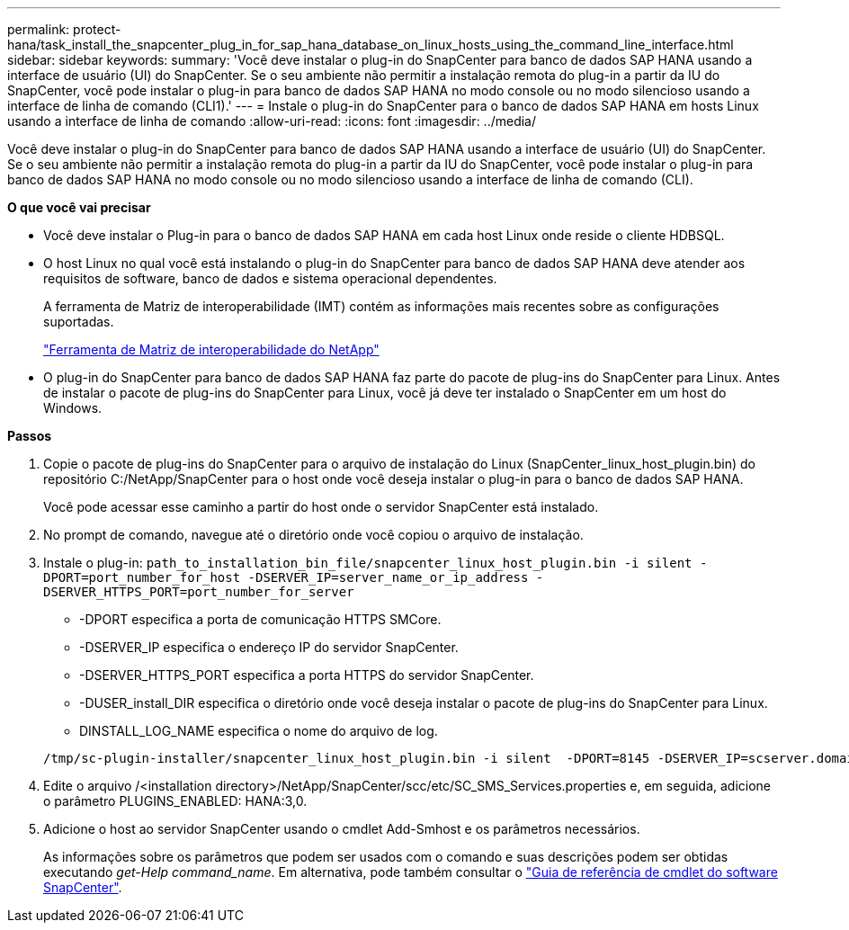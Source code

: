 ---
permalink: protect-hana/task_install_the_snapcenter_plug_in_for_sap_hana_database_on_linux_hosts_using_the_command_line_interface.html 
sidebar: sidebar 
keywords:  
summary: 'Você deve instalar o plug-in do SnapCenter para banco de dados SAP HANA usando a interface de usuário (UI) do SnapCenter. Se o seu ambiente não permitir a instalação remota do plug-in a partir da IU do SnapCenter, você pode instalar o plug-in para banco de dados SAP HANA no modo console ou no modo silencioso usando a interface de linha de comando (CLI1).' 
---
= Instale o plug-in do SnapCenter para o banco de dados SAP HANA em hosts Linux usando a interface de linha de comando
:allow-uri-read: 
:icons: font
:imagesdir: ../media/


[role="lead"]
Você deve instalar o plug-in do SnapCenter para banco de dados SAP HANA usando a interface de usuário (UI) do SnapCenter. Se o seu ambiente não permitir a instalação remota do plug-in a partir da IU do SnapCenter, você pode instalar o plug-in para banco de dados SAP HANA no modo console ou no modo silencioso usando a interface de linha de comando (CLI).

*O que você vai precisar*

* Você deve instalar o Plug-in para o banco de dados SAP HANA em cada host Linux onde reside o cliente HDBSQL.
* O host Linux no qual você está instalando o plug-in do SnapCenter para banco de dados SAP HANA deve atender aos requisitos de software, banco de dados e sistema operacional dependentes.
+
A ferramenta de Matriz de interoperabilidade (IMT) contém as informações mais recentes sobre as configurações suportadas.

+
https://imt.netapp.com/matrix/imt.jsp?components=108391;&solution=1259&isHWU&src=IMT["Ferramenta de Matriz de interoperabilidade do NetApp"]

* O plug-in do SnapCenter para banco de dados SAP HANA faz parte do pacote de plug-ins do SnapCenter para Linux. Antes de instalar o pacote de plug-ins do SnapCenter para Linux, você já deve ter instalado o SnapCenter em um host do Windows.


*Passos*

. Copie o pacote de plug-ins do SnapCenter para o arquivo de instalação do Linux (SnapCenter_linux_host_plugin.bin) do repositório C:/NetApp/SnapCenter para o host onde você deseja instalar o plug-in para o banco de dados SAP HANA.
+
Você pode acessar esse caminho a partir do host onde o servidor SnapCenter está instalado.

. No prompt de comando, navegue até o diretório onde você copiou o arquivo de instalação.
. Instale o plug-in: `path_to_installation_bin_file/snapcenter_linux_host_plugin.bin -i silent -DPORT=port_number_for_host -DSERVER_IP=server_name_or_ip_address -DSERVER_HTTPS_PORT=port_number_for_server`
+
** -DPORT especifica a porta de comunicação HTTPS SMCore.
** -DSERVER_IP especifica o endereço IP do servidor SnapCenter.
** -DSERVER_HTTPS_PORT especifica a porta HTTPS do servidor SnapCenter.
** -DUSER_install_DIR especifica o diretório onde você deseja instalar o pacote de plug-ins do SnapCenter para Linux.
** DINSTALL_LOG_NAME especifica o nome do arquivo de log.


+
[listing]
----
/tmp/sc-plugin-installer/snapcenter_linux_host_plugin.bin -i silent  -DPORT=8145 -DSERVER_IP=scserver.domain.com -DSERVER_HTTPS_PORT=8146 -DUSER_INSTALL_DIR=/opt -DINSTALL_LOG_NAME=SnapCenter_Linux_Host_Plugin_Install_2.log -DCHOSEN_FEATURE_LIST=CUSTOM
----
. Edite o arquivo /<installation directory>/NetApp/SnapCenter/scc/etc/SC_SMS_Services.properties e, em seguida, adicione o parâmetro PLUGINS_ENABLED: HANA:3,0.
. Adicione o host ao servidor SnapCenter usando o cmdlet Add-Smhost e os parâmetros necessários.
+
As informações sobre os parâmetros que podem ser usados com o comando e suas descrições podem ser obtidas executando _get-Help command_name_. Em alternativa, pode também consultar o https://library.netapp.com/ecm/ecm_download_file/ECMLP2885482["Guia de referência de cmdlet do software SnapCenter"^].


